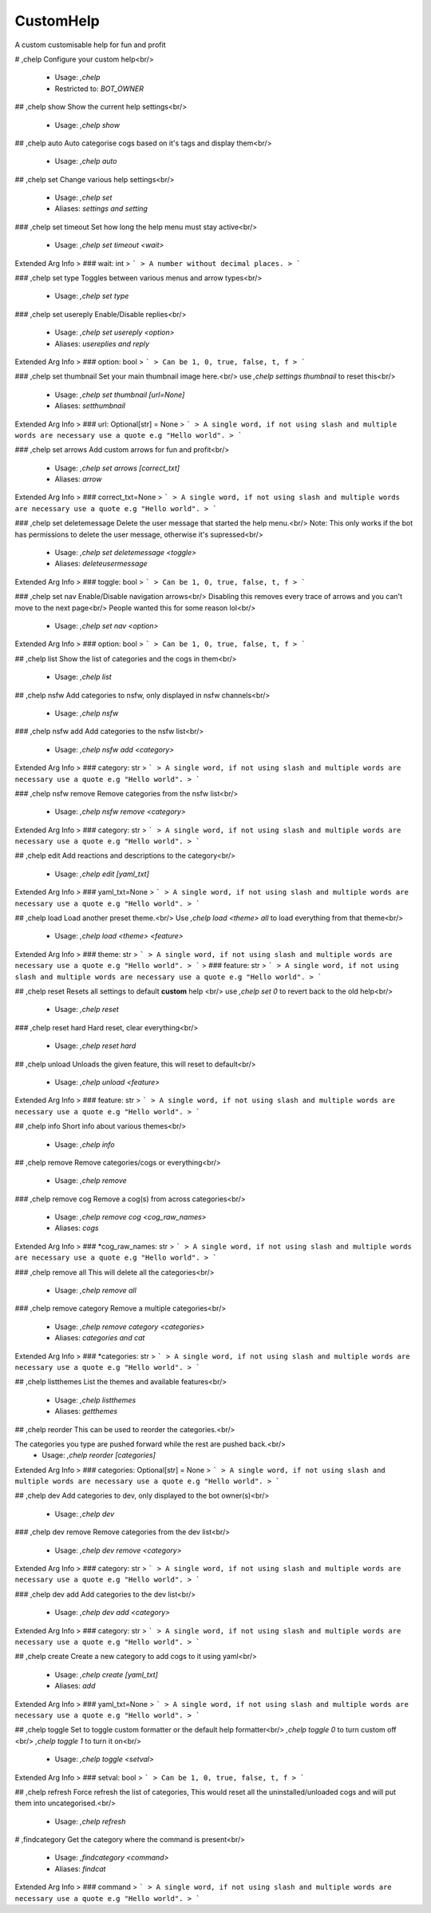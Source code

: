 CustomHelp
==========

A custom customisable help for fun and profit

# ,chelp
Configure your custom help<br/>
 - Usage: `,chelp`
 - Restricted to: `BOT_OWNER`


## ,chelp show
Show the current help settings<br/>
 - Usage: `,chelp show`


## ,chelp auto
Auto categorise cogs based on it's tags and display them<br/>
 - Usage: `,chelp auto`


## ,chelp set
Change various help settings<br/>
 - Usage: `,chelp set`
 - Aliases: `settings and setting`


### ,chelp set timeout
Set how long the help menu must stay active<br/>
 - Usage: `,chelp set timeout <wait>`
Extended Arg Info
> ### wait: int
> ```
> A number without decimal places.
> ```


### ,chelp set type
Toggles between various menus and arrow types<br/>
 - Usage: `,chelp set type`


### ,chelp set usereply
Enable/Disable replies<br/>
 - Usage: `,chelp set usereply <option>`
 - Aliases: `usereplies and reply`
Extended Arg Info
> ### option: bool
> ```
> Can be 1, 0, true, false, t, f
> ```


### ,chelp set thumbnail
Set your main thumbnail image here.<br/>
use `,chelp settings thumbnail` to reset this<br/>
 - Usage: `,chelp set thumbnail [url=None]`
 - Aliases: `setthumbnail`
Extended Arg Info
> ### url: Optional[str] = None
> ```
> A single word, if not using slash and multiple words are necessary use a quote e.g "Hello world".
> ```


### ,chelp set arrows
Add custom arrows for fun and profit<br/>
 - Usage: `,chelp set arrows [correct_txt]`
 - Aliases: `arrow`
Extended Arg Info
> ### correct_txt=None
> ```
> A single word, if not using slash and multiple words are necessary use a quote e.g "Hello world".
> ```


### ,chelp set deletemessage
Delete the user message that started the help menu.<br/>
Note: This only works if the bot has permissions to delete the user message, otherwise it's supressed<br/>
 - Usage: `,chelp set deletemessage <toggle>`
 - Aliases: `deleteusermessage`
Extended Arg Info
> ### toggle: bool
> ```
> Can be 1, 0, true, false, t, f
> ```


### ,chelp set nav
Enable/Disable navigation arrows<br/>
Disabling this removes every trace of arrows and you can't move to the next page<br/>
People wanted this for some reason lol<br/>
 - Usage: `,chelp set nav <option>`
Extended Arg Info
> ### option: bool
> ```
> Can be 1, 0, true, false, t, f
> ```


## ,chelp list
Show the list of categories and the cogs in them<br/>
 - Usage: `,chelp list`


## ,chelp nsfw
Add categories to nsfw, only displayed in nsfw channels<br/>
 - Usage: `,chelp nsfw`


### ,chelp nsfw add
Add categories to the nsfw list<br/>
 - Usage: `,chelp nsfw add <category>`
Extended Arg Info
> ### category: str
> ```
> A single word, if not using slash and multiple words are necessary use a quote e.g "Hello world".
> ```


### ,chelp nsfw remove
Remove categories from the nsfw list<br/>
 - Usage: `,chelp nsfw remove <category>`
Extended Arg Info
> ### category: str
> ```
> A single word, if not using slash and multiple words are necessary use a quote e.g "Hello world".
> ```


## ,chelp edit
Add reactions and descriptions to the category<br/>
 - Usage: `,chelp edit [yaml_txt]`
Extended Arg Info
> ### yaml_txt=None
> ```
> A single word, if not using slash and multiple words are necessary use a quote e.g "Hello world".
> ```


## ,chelp load
Load another preset theme.<br/>
Use `,chelp load <theme> all` to load everything from that theme<br/>
 - Usage: `,chelp load <theme> <feature>`
Extended Arg Info
> ### theme: str
> ```
> A single word, if not using slash and multiple words are necessary use a quote e.g "Hello world".
> ```
> ### feature: str
> ```
> A single word, if not using slash and multiple words are necessary use a quote e.g "Hello world".
> ```


## ,chelp reset
Resets all settings to default **custom** help <br/>
use `,chelp set 0` to revert back to the old help<br/>
 - Usage: `,chelp reset`


### ,chelp reset hard
Hard reset, clear everything<br/>
 - Usage: `,chelp reset hard`


## ,chelp unload
Unloads the given feature, this will reset to default<br/>
 - Usage: `,chelp unload <feature>`
Extended Arg Info
> ### feature: str
> ```
> A single word, if not using slash and multiple words are necessary use a quote e.g "Hello world".
> ```


## ,chelp info
Short info about various themes<br/>
 - Usage: `,chelp info`


## ,chelp remove
Remove categories/cogs or everything<br/>
 - Usage: `,chelp remove`


### ,chelp remove cog
Remove a cog(s) from across categories<br/>
 - Usage: `,chelp remove cog <cog_raw_names>`
 - Aliases: `cogs`
Extended Arg Info
> ### *cog_raw_names: str
> ```
> A single word, if not using slash and multiple words are necessary use a quote e.g "Hello world".
> ```


### ,chelp remove all
This will delete all the categories<br/>
 - Usage: `,chelp remove all`


### ,chelp remove category
Remove a multiple categories<br/>
 - Usage: `,chelp remove category <categories>`
 - Aliases: `categories and cat`
Extended Arg Info
> ### *categories: str
> ```
> A single word, if not using slash and multiple words are necessary use a quote e.g "Hello world".
> ```


## ,chelp listthemes
List the themes and available features<br/>
 - Usage: `,chelp listthemes`
 - Aliases: `getthemes`


## ,chelp reorder
This can be used to reorder the categories.<br/>

The categories you type are pushed forward while the rest are pushed back.<br/>
 - Usage: `,chelp reorder [categories]`
Extended Arg Info
> ### categories: Optional[str] = None
> ```
> A single word, if not using slash and multiple words are necessary use a quote e.g "Hello world".
> ```


## ,chelp dev
Add categories to dev, only displayed to the bot owner(s)<br/>
 - Usage: `,chelp dev`


### ,chelp dev remove
Remove categories from the dev list<br/>
 - Usage: `,chelp dev remove <category>`
Extended Arg Info
> ### category: str
> ```
> A single word, if not using slash and multiple words are necessary use a quote e.g "Hello world".
> ```


### ,chelp dev add
Add categories to the dev list<br/>
 - Usage: `,chelp dev add <category>`
Extended Arg Info
> ### category: str
> ```
> A single word, if not using slash and multiple words are necessary use a quote e.g "Hello world".
> ```


## ,chelp create
Create a new category to add cogs to it using yaml<br/>
 - Usage: `,chelp create [yaml_txt]`
 - Aliases: `add`
Extended Arg Info
> ### yaml_txt=None
> ```
> A single word, if not using slash and multiple words are necessary use a quote e.g "Hello world".
> ```


## ,chelp toggle
Set to toggle custom formatter or the default help formatter<br/>
`,chelp toggle 0` to turn custom off <br/>
`,chelp toggle 1` to turn it on<br/>
 - Usage: `,chelp toggle <setval>`
Extended Arg Info
> ### setval: bool
> ```
> Can be 1, 0, true, false, t, f
> ```


## ,chelp refresh
Force refresh the list of categories, This would reset all the uninstalled/unloaded cogs and will put them into uncategorised.<br/>
 - Usage: `,chelp refresh`


# ,findcategory
Get the category where the command is present<br/>
 - Usage: `,findcategory <command>`
 - Aliases: `findcat`
Extended Arg Info
> ### command
> ```
> A single word, if not using slash and multiple words are necessary use a quote e.g "Hello world".
> ```


